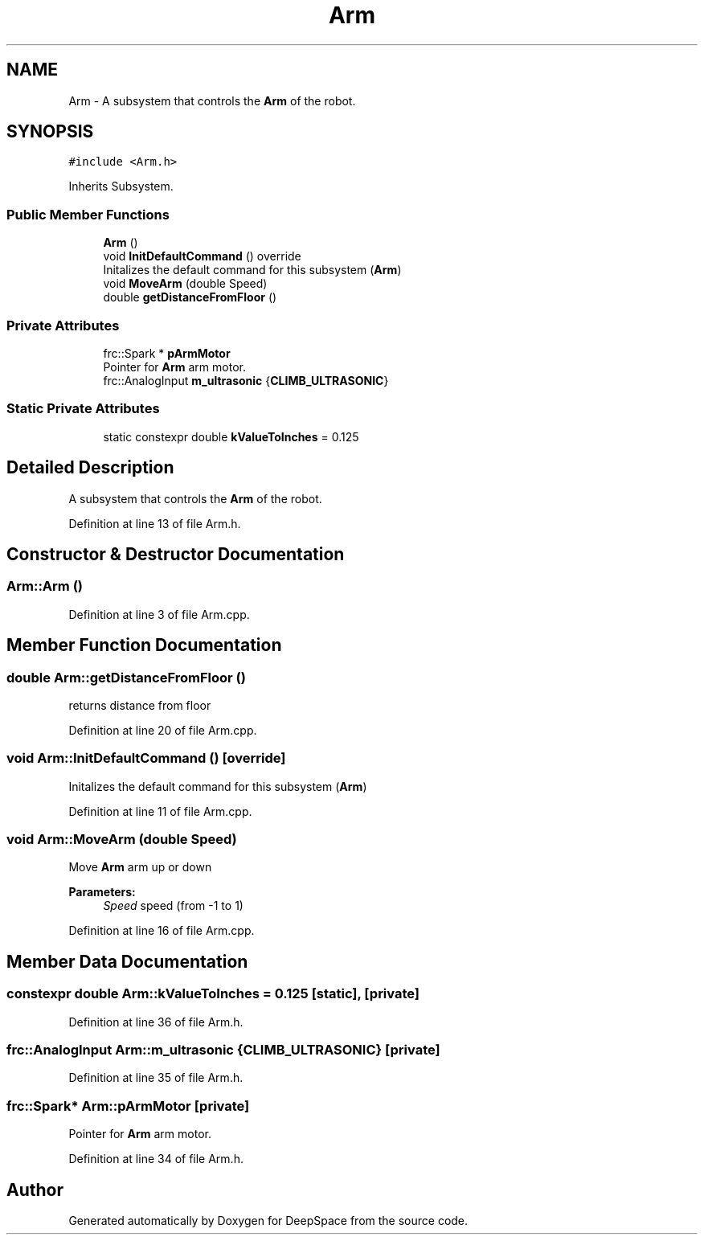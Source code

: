 .TH "Arm" 3 "Mon Feb 4 2019" "Version 2019" "DeepSpace" \" -*- nroff -*-
.ad l
.nh
.SH NAME
Arm \- A subsystem that controls the \fBArm\fP of the robot\&.  

.SH SYNOPSIS
.br
.PP
.PP
\fC#include <Arm\&.h>\fP
.PP
Inherits Subsystem\&.
.SS "Public Member Functions"

.in +1c
.ti -1c
.RI "\fBArm\fP ()"
.br
.ti -1c
.RI "void \fBInitDefaultCommand\fP () override"
.br
.RI "Initalizes the default command for this subsystem (\fBArm\fP) "
.ti -1c
.RI "void \fBMoveArm\fP (double Speed)"
.br
.ti -1c
.RI "double \fBgetDistanceFromFloor\fP ()"
.br
.in -1c
.SS "Private Attributes"

.in +1c
.ti -1c
.RI "frc::Spark * \fBpArmMotor\fP"
.br
.RI "Pointer for \fBArm\fP arm motor\&. "
.ti -1c
.RI "frc::AnalogInput \fBm_ultrasonic\fP {\fBCLIMB_ULTRASONIC\fP}"
.br
.in -1c
.SS "Static Private Attributes"

.in +1c
.ti -1c
.RI "static constexpr double \fBkValueToInches\fP = 0\&.125"
.br
.in -1c
.SH "Detailed Description"
.PP 
A subsystem that controls the \fBArm\fP of the robot\&. 
.PP
Definition at line 13 of file Arm\&.h\&.
.SH "Constructor & Destructor Documentation"
.PP 
.SS "Arm::Arm ()"

.PP
Definition at line 3 of file Arm\&.cpp\&.
.SH "Member Function Documentation"
.PP 
.SS "double Arm::getDistanceFromFloor ()"
returns distance from floor 
.PP
Definition at line 20 of file Arm\&.cpp\&.
.SS "void Arm::InitDefaultCommand ()\fC [override]\fP"

.PP
Initalizes the default command for this subsystem (\fBArm\fP) 
.PP
Definition at line 11 of file Arm\&.cpp\&.
.SS "void Arm::MoveArm (double Speed)"
Move \fBArm\fP arm up or down
.PP
\fBParameters:\fP
.RS 4
\fISpeed\fP speed (from -1 to 1) 
.RE
.PP

.PP
Definition at line 16 of file Arm\&.cpp\&.
.SH "Member Data Documentation"
.PP 
.SS "constexpr double Arm::kValueToInches = 0\&.125\fC [static]\fP, \fC [private]\fP"

.PP
Definition at line 36 of file Arm\&.h\&.
.SS "frc::AnalogInput Arm::m_ultrasonic {\fBCLIMB_ULTRASONIC\fP}\fC [private]\fP"

.PP
Definition at line 35 of file Arm\&.h\&.
.SS "frc::Spark* Arm::pArmMotor\fC [private]\fP"

.PP
Pointer for \fBArm\fP arm motor\&. 
.PP
Definition at line 34 of file Arm\&.h\&.

.SH "Author"
.PP 
Generated automatically by Doxygen for DeepSpace from the source code\&.
